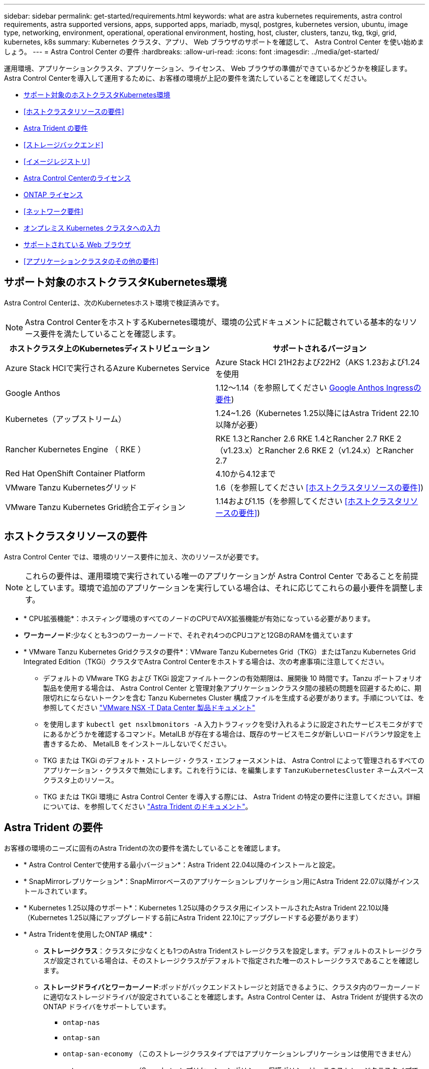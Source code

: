 ---
sidebar: sidebar 
permalink: get-started/requirements.html 
keywords: what are astra kubernetes requirements, astra control requirements, astra supported versions, apps, supported apps, mariadb, mysql, postgres, kubernetes version, ubuntu, image type, networking, environment, operational, operational environment, hosting, host, cluster, clusters, tanzu, tkg, tkgi, grid, kubernetes, k8s 
summary: Kubernetes クラスタ、アプリ、 Web ブラウザのサポートを確認して、 Astra Control Center を使い始めましょう。 
---
= Astra Control Center の要件
:hardbreaks:
:allow-uri-read: 
:icons: font
:imagesdir: ../media/get-started/


[role="lead"]
運用環境、アプリケーションクラスタ、アプリケーション、ライセンス、 Web ブラウザの準備ができているかどうかを検証します。Astra Control Centerを導入して運用するために、お客様の環境が上記の要件を満たしていることを確認してください。

* <<サポート対象のホストクラスタKubernetes環境>>
* <<ホストクラスタリソースの要件>>
* <<Astra Trident の要件>>
* <<ストレージバックエンド>>
* <<イメージレジストリ>>
* <<Astra Control Centerのライセンス>>
* <<ONTAP ライセンス>>
* <<ネットワーク要件>>
* <<オンプレミス Kubernetes クラスタへの入力>>
* <<サポートされている Web ブラウザ>>
* <<アプリケーションクラスタのその他の要件>>




== サポート対象のホストクラスタKubernetes環境

Astra Control Centerは、次のKubernetesホスト環境で検証済みです。


NOTE: Astra Control CenterをホストするKubernetes環境が、環境の公式ドキュメントに記載されている基本的なリソース要件を満たしていることを確認します。

|===
| ホストクラスタ上のKubernetesディストリビューション | サポートされるバージョン 


| Azure Stack HCIで実行されるAzure Kubernetes Service | Azure Stack HCI 21H2および22H2（AKS 1.23および1.24を使用 


| Google Anthos | 1.12～1.14（を参照してください <<Google Anthos Ingressの要件>>) 


| Kubernetes（アップストリーム） | 1.24~1.26（Kubernetes 1.25以降にはAstra Trident 22.10以降が必要） 


| Rancher Kubernetes Engine （ RKE ） | RKE 1.3とRancher 2.6 RKE 1.4とRancher 2.7 RKE 2（v1.23.x）とRancher 2.6 RKE 2（v1.24.x）とRancher 2.7 


| Red Hat OpenShift Container Platform | 4.10から4.12まで 


| VMware Tanzu Kubernetesグリッド | 1.6（を参照してください <<ホストクラスタリソースの要件>>) 


| VMware Tanzu Kubernetes Grid統合エディション | 1.14および1.15（を参照してください <<ホストクラスタリソースの要件>>) 
|===


== ホストクラスタリソースの要件

Astra Control Center では、環境のリソース要件に加え、次のリソースが必要です。


NOTE: これらの要件は、運用環境で実行されている唯一のアプリケーションが Astra Control Center であることを前提としています。環境で追加のアプリケーションを実行している場合は、それに応じてこれらの最小要件を調整します。

* * CPU拡張機能*：ホスティング環境のすべてのノードのCPUでAVX拡張機能が有効になっている必要があります。
* *ワーカーノード*:少なくとも3つのワーカーノードで、それぞれ4つのCPUコアと12GBのRAMを備えています
* * VMware Tanzu Kubernetes Gridクラスタの要件*：VMware Tanzu Kubernetes Grid（TKG）またはTanzu Kubernetes Grid Integrated Edition（TKGi）クラスタでAstra Control Centerをホストする場合は、次の考慮事項に注意してください。
+
** デフォルトの VMware TKG および TKGi 設定ファイルトークンの有効期限は、展開後 10 時間です。Tanzu ポートフォリオ製品を使用する場合は、 Astra Control Center と管理対象アプリケーションクラスタ間の接続の問題を回避するために、期限切れにならないトークンを含む Tanzu Kubernetes Cluster 構成ファイルを生成する必要があります。手順については、を参照してください https://docs.vmware.com/en/VMware-NSX-T-Data-Center/3.2/nsx-application-platform/GUID-52A52C0B-9575-43B6-ADE2-E8640E22C29F.html["VMware NSX -T Data Center 製品ドキュメント"^]
** を使用します `kubectl get nsxlbmonitors -A` 入力トラフィックを受け入れるように設定されたサービスモニタがすでにあるかどうかを確認するコマンド。MetalLB が存在する場合は、既存のサービスモニタが新しいロードバランサ設定を上書きするため、 MetalLB をインストールしないでください。
** TKG または TKGi のデフォルト・ストレージ・クラス・エンフォースメントは、 Astra Control によって管理されるすべてのアプリケーション・クラスタで無効にします。これを行うには、を編集します `TanzuKubernetesCluster` ネームスペースクラスタ上のリソース。
** TKG または TKGi 環境に Astra Control Center を導入する際には、 Astra Trident の特定の要件に注意してください。詳細については、を参照してください https://docs.netapp.com/us-en/trident/trident-get-started/kubernetes-deploy.html#other-known-configuration-options["Astra Trident のドキュメント"^]。






== Astra Trident の要件

お客様の環境のニーズに固有のAstra Tridentの次の要件を満たしていることを確認します。

* * Astra Control Centerで使用する最小バージョン*：Astra Trident 22.04以降のインストールと設定。
* * SnapMirrorレプリケーション*：SnapMirrorベースのアプリケーションレプリケーション用にAstra Trident 22.07以降がインストールされています。
* * Kubernetes 1.25以降のサポート*：Kubernetes 1.25以降のクラスタ用にインストールされたAstra Trident 22.10以降（Kubernetes 1.25以降にアップグレードする前にAstra Trident 22.10にアップグレードする必要があります）
* * Astra Tridentを使用したONTAP 構成*：
+
** *ストレージクラス*：クラスタに少なくとも1つのAstra Tridentストレージクラスを設定します。デフォルトのストレージクラスが設定されている場合は、そのストレージクラスがデフォルトで指定された唯一のストレージクラスであることを確認します。
** *ストレージドライバとワーカーノード*:ポッドがバックエンドストレージと対話できるように、クラスタ内のワーカーノードに適切なストレージドライバが設定されていることを確認します。Astra Control Center は、 Astra Trident が提供する次の ONTAP ドライバをサポートしています。
+
*** `ontap-nas`
*** `ontap-san`
*** `ontap-san-economy` （このストレージクラスタイプではアプリケーションレプリケーションは使用できません）
*** `ontap-nas-economy` （Snapshot、レプリケーションポリシー、保護ポリシーは、このストレージクラスタイプでは使用できません）。








== ストレージバックエンド

十分な容量を備えたサポート対象のバックエンドがあることを確認してください。

* *サポートされるバックエンド*：Astra Control Centerは次のストレージバックエンドをサポートします。
+
** NetApp ONTAP 9.8以降のAFF 、FAS 、ASA システム
** NetApp ONTAP Select 9.8以降
** NetApp Cloud Volumes ONTAP 9.8以降


* *必要なストレージバックエンド容量*：500GB以上の空き容量




=== ONTAP ライセンス

Astra Control Centerを使用するには、必要な機能に応じて、次のONTAP ライセンスがあることを確認します。

* FlexClone
* SnapMirror：オプション。SnapMirrorテクノロジを使用してリモートシステムにレプリケートする場合にのみ必要です。を参照してください https://docs.netapp.com/us-en/ontap/data-protection/snapmirror-licensing-concept.html["SnapMirrorのライセンス情報"^]。
* S3ライセンス：オプション。ONTAP S3バケットにのみ必要です


ONTAP システムに必要なライセンスがあるかどうかを確認するには、を参照してください https://docs.netapp.com/us-en/ontap/system-admin/manage-licenses-concept.html["ONTAP ライセンスを管理します"^]。



== イメージレジストリ

Astra Control Centerのビルドイメージをプッシュできる既存のプライベートDockerイメージレジストリが必要です。イメージをアップロードするイメージレジストリの URL を指定する必要があります。



== Astra Control Centerのライセンス

Astra Control CenterにはAstra Control Centerライセンスが必要です。Astra Control Centerをインストールすると、4、800 CPUユニットの90日間の評価用ライセンスがすでにアクティブ化されています。容量の追加や評価期間の変更が必要な場合や、フルライセンスにアップグレードする場合は、ネットアップから別の評価用ライセンスまたはフルライセンスを取得できます。アプリケーションとデータを保護するにはライセンスが必要です。を参照してください link:../concepts/intro.html["Astra Control Centerの機能"] を参照してください。

Astra Control Centerは無償トライアルにサインアップして試すことができます。登録することでサインアップできます link:https://bluexp.netapp.com/astra-register["こちらをご覧ください"^]。

ライセンスをセットアップするには、を参照してください link:setup_overview.html["90 日間の評価版ライセンスを使用する"^]。

ライセンスの機能の詳細については、を参照してください link:../concepts/licensing.html["ライセンス"^]。



== ネットワーク要件

Astra Control Centerが適切に通信できるように運用環境を設定します。次のネットワーク設定が必要です。

* * FQDNアドレス*：Astra Control CenterのFQDNアドレスが必要です。
* *インターネットへのアクセス*：インターネットに外部からアクセスできるかどうかを判断する必要があります。この処理を行わないと、 NetApp Cloud Insights からの監視データや指標データの受信や、へのサポートバンドルの送信など、一部の機能が制限される可能性があります https://mysupport.netapp.com/site/["NetApp Support Site"^]。
* *ポートアクセス*：Astra Control Centerをホストする運用環境は、次のTCPポートを使用して通信します。これらのポートがファイアウォールを通過できることを確認し、 Astra ネットワークからの HTTPS 出力トラフィックを許可するようにファイアウォールを設定する必要があります。一部のポートでは、 Astra Control Center をホストする環境と各管理対象クラスタ（該当する場合はメモ）の両方の接続方法が必要です。



NOTE: Astra Control Center はデュアルスタック Kubernetes クラスタに導入でき、 Astra Control Center はデュアルスタック操作用に構成されたアプリケーションとストレージバックエンドを管理できます。デュアルスタッククラスタの要件の詳細については、を参照してください https://kubernetes.io/docs/concepts/services-networking/dual-stack/["Kubernetes のドキュメント"^]。

|===
| ソース | 宛先 | ポート | プロトコル | 目的 


| クライアント PC | Astra Control Center の略 | 443 | HTTPS | UI / API アクセス - Astra Control Center をホストしているクラスタと各管理対象クラスタの間で、このポートが双方向に開いていることを確認します 


| 指標利用者 | Astra Control Center ワーカーノード | 9090 | HTTPS | メトリックデータ通信 - 各管理対象クラスタが、アストラコントロールセンターをホストしているクラスタ上のこのポートにアクセスできることを確認します （双方向通信が必要） 


| Astra Control Center の略 | Hosted Cloud Insights サービスの略 (https://www.netapp.com/cloud-services/cloud-insights/)[] | 443 | HTTPS | Cloud Insights 通信 


| Astra Control Center の略 | Amazon S3 ストレージバケットプロバイダ | 443 | HTTPS | Amazon S3 ストレージ通信 


| Astra Control Center の略 | NetApp AutoSupport (https://support.netapp.com)[] | 443 | HTTPS | NetApp AutoSupport 通信 
|===


== オンプレミス Kubernetes クラスタへの入力

ネットワーク入力アストラコントロールセンターで使用するタイプを選択できます。デフォルトでは、 Astra Control Center は Astra Control Center ゲートウェイ（サービス / traefik ）をクラスタ全体のリソースとして展開します。また、お客様の環境でサービスロードバランサが許可されている場合は、 Astra Control Center でサービスロードバランサの使用もサポートされます。サービスロードバランサを使用する必要があり、設定していない場合は、MetalLBロードバランサを使用して外部IPアドレスを自動的にサービスに割り当てることができます。内部 DNS サーバ構成では、 Astra Control Center に選択した DNS 名を、負荷分散 IP アドレスに指定する必要があります。


NOTE: ロードバランサは、Astra Control CenterワーカーノードのIPアドレスと同じサブネットにあるIPアドレスを使用する必要があります。

詳細については、を参照してください link:../get-started/install_acc.html#set-up-ingress-for-load-balancing["ロードバランシング用の入力を設定します"^]。



=== Google Anthos Ingressの要件

Google AnthosクラスタでAstra Control Centerをホストする場合、Google AnthosにはMetalLBロードバランサとIstio Ingressサービスがデフォルトで含まれているため、インストール時にAstra Control Centerの一般的な入力機能を簡単に使用できます。を参照してください link:install_acc.html#configure-astra-control-center["Astra Control Center を設定します"^] を参照してください。



== サポートされている Web ブラウザ

Astra Control Center は、最新バージョンの Firefox 、 Safari 、 Chrome をサポートし、解像度は 1280 x 720 以上です。



== アプリケーションクラスタのその他の要件

次のAstra Control Center機能を使用する場合は、次の要件に注意してください。

* *アプリケーションクラスタの要件*： link:../get-started/setup_overview.html#prepare-your-environment-for-cluster-management-using-astra-control["クラスタ管理の要件"^]
+
** *アプリケーション要件の管理*： link:../use/manage-apps.html#application-management-requirements["アプリケーション管理の要件"^]
** *アプリケーション・レプリケーションの追加要件*： link:../use/replicate_snapmirror.html#replication-prerequisites["レプリケーションの前提条件"^]






== 次のステップ

を表示します link:quick-start.html["クイックスタート"^] 概要（ Overview ）：
